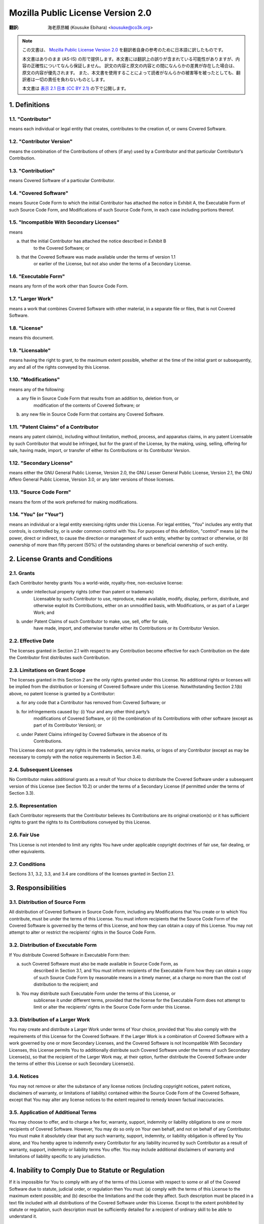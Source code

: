 .. sectnum::
    :suffix: .

==================================
Mozilla Public License Version 2.0
==================================

:翻訳: 海老原昂輔 (Kousuke Ebihara) <kousuke@co3k.org>

.. NOTE::

    この文書は、 `Mozilla Public License Version 2.0 <http://www.mozilla.org/MPL/2.0/>`_ を翻訳者自身の参考のために日本語に訳したものです。

    本文書はありのまま (AS-IS) の形で提供します。本文書には翻訳上の誤りが含まれている可能性がありますが、内容の正確性についてなんら保証しません。
    訳文の内容と原文の内容との間になんらかの差異が存在した場合は、原文の内容が優先されます。
    また、本文書を使用することによって読者がなんらかの被害等を被ったとしても、翻訳者は一切の責任を負わないものとします。

    本文書は `表示 2.1 日本 (CC BY 2.1) <http://creativecommons.org/licenses/by/2.1/jp/>`_ の下で公開します。

Definitions
===========

"Contributor"
-------------

means each individual or legal entity that creates, contributes to the creation of,
or owns Covered Software.

"Contributor Version"
---------------------

means the combination of the Contributions of others (if any) used by a Contributor
and that particular Contributor’s Contribution.

"Contribution"
--------------

means Covered Software of a particular Contributor.

"Covered Software"
------------------

means Source Code Form to which the initial Contributor has attached the notice in
Exhibit A, the Executable Form of such Source Code Form, and Modifications of such
Source Code Form, in each case including portions thereof.

"Incompatible With Secondary Licenses"
--------------------------------------

means

a. that the initial Contributor has attached the notice described in Exhibit B
    to the Covered Software; or

b. that the Covered Software was made available under the terms of version 1.1
    or earlier of the License, but not also under the terms of a Secondary License.

"Executable Form"
-----------------

means any form of the work other than Source Code Form.

"Larger Work"
-------------

means a work that combines Covered Software with other material, in a separate file
or files, that is not Covered Software.

"License"
---------

means this document.

"Licensable"
------------

means having the right to grant, to the maximum extent possible, whether at the time
of the initial grant or subsequently, any and all of the rights conveyed by this License.

"Modifications"
---------------

means any of the following:

a. any file in Source Code Form that results from an addition to, deletion from, or
    modification of the contents of Covered Software; or

b. any new file in Source Code Form that contains any Covered Software.

"Patent Claims" of a Contributor
--------------------------------

means any patent claim(s), including without limitation, method, process, and apparatus
claims, in any patent Licensable by such Contributor that would be infringed, but for
the grant of the License, by the making, using, selling, offering for sale, having made,
import, or transfer of either its Contributions or its Contributor Version.

"Secondary License"
-------------------

means either the GNU General Public License, Version 2.0, the GNU Lesser General Public
License, Version 2.1, the GNU Affero General Public License, Version 3.0, or any later
versions of those licenses.

"Source Code Form"
------------------

means the form of the work preferred for making modifications.

"You" (or "Your")
-----------------

means an individual or a legal entity exercising rights under this License.
For legal entities, "You" includes any entity that controls, is controlled by,
or is under common control with You. For purposes of this definition, "control"
means (a) the power, direct or indirect, to cause the direction or management of such entity,
whether by contract or otherwise, or (b) ownership of more than fifty percent (50%) of
the outstanding shares or beneficial ownership of such entity.

License Grants and Conditions
=============================

Grants
------

Each Contributor hereby grants You a world-wide, royalty-free, non-exclusive
license:

a. under intellectual property rights (other than patent or trademark)
    Licensable by such Contributor to use, reproduce, make available, modify,
    display, perform, distribute, and otherwise exploit its Contributions,
    either on an unmodified basis, with Modifications, or as part of a Larger
    Work; and

b. under Patent Claims of such Contributor to make, use, sell, offer for sale,
    have made, import, and otherwise transfer either its Contributions or its
    Contributor Version.

Effective Date
--------------

The licenses granted in Section 2.1 with respect to any Contribution become
effective for each Contribution on the date the Contributor first distributes
such Contribution.

Limitations on Grant Scope
--------------------------

The licenses granted in this Section 2 are the only rights granted under this
License. No additional rights or licenses will be implied from the distribution
or licensing of Covered Software under this License. Notwithstanding
Section 2.1(b) above, no patent license is granted by a Contributor:

a. for any code that a Contributor has removed from Covered Software; or

b. for infringements caused by: (i) Your and any other third party’s
    modifications of Covered Software, or (ii) the combination of its
    Contributions with other software (except as part of its Contributor
    Version); or

c. under Patent Claims infringed by Covered Software in the absence of its
    Contributions.

This License does not grant any rights in the trademarks, service marks, or
logos of any Contributor (except as may be necessary to comply with the notice
requirements in Section 3.4).

Subsequent Licenses
-------------------

No Contributor makes additional grants as a result of Your choice to distribute
the Covered Software under a subsequent version of this License (see
Section 10.2) or under the terms of a Secondary License (if permitted under the
terms of Section 3.3).

Representation
--------------

Each Contributor represents that the Contributor believes its Contributions are
its original creation(s) or it has sufficient rights to grant the rights to its
Contributions conveyed by this License.

Fair Use
--------

This License is not intended to limit any rights You have under applicable
copyright doctrines of fair use, fair dealing, or other equivalents.

Conditions
----------

Sections 3.1, 3.2, 3.3, and 3.4 are conditions of the licenses granted in
Section 2.1.

Responsibilities
================

Distribution of Source Form
---------------------------

All distribution of Covered Software in Source Code Form, including any
Modifications that You create or to which You contribute, must be under the
terms of this License. You must inform recipients that the Source Code Form of
the Covered Software is governed by the terms of this License, and how they can
obtain a copy of this License. You may not attempt to alter or restrict the
recipients’ rights in the Source Code Form.

Distribution of Executable Form
-------------------------------

If You distribute Covered Software in Executable Form then:

a. such Covered Software must also be made available in Source Code Form, as
    described in Section 3.1, and You must inform recipients of the Executable
    Form how they can obtain a copy of such Source Code Form by reasonable
    means in a timely manner, at a charge no more than the cost of distribution
    to the recipient; and

b. You may distribute such Executable Form under the terms of this License, or
    sublicense it under different terms, provided that the license for the
    Executable Form does not attempt to limit or alter the recipients’ rights
    in the Source Code Form under this License.

Distribution of a Larger Work
-----------------------------

You may create and distribute a Larger Work under terms of Your choice,
provided that You also comply with the requirements of this License for the
Covered Software. If the Larger Work is a combination of Covered Software with
a work governed by one or more Secondary Licenses, and the Covered Software is
not Incompatible With Secondary Licenses, this License permits You to
additionally distribute such Covered Software under the terms of such Secondary
License(s), so that the recipient of the Larger Work may, at their option,
further distribute the Covered Software under the terms of either this License
or such Secondary License(s).

Notices
-------

You may not remove or alter the substance of any license notices (including
copyright notices, patent notices, disclaimers of warranty, or limitations of
liability) contained within the Source Code Form of the Covered Software,
except that You may alter any license notices to the extent required to remedy
known factual inaccuracies.

Application of Additional Terms
-------------------------------

You may choose to offer, and to charge a fee for, warranty, support, indemnity
or liability obligations to one or more recipients of Covered Software.
However, You may do so only on Your own behalf, and not on behalf of any
Contributor. You must make it absolutely clear that any such warranty, support,
indemnity, or liability obligation is offered by You alone, and You hereby
agree to indemnify every Contributor for any liability incurred by such
Contributor as a result of warranty, support, indemnity or liability terms You
offer. You may include additional disclaimers of warranty and limitations of
liability specific to any jurisdiction.

Inability to Comply Due to Statute or Regulation
================================================

If it is impossible for You to comply with any of the terms of this License
with respect to some or all of the Covered Software due to statute, judicial
order, or regulation then You must: (a) comply with the terms of this License
to the maximum extent possible; and (b) describe the limitations and the code
they affect. Such description must be placed in a text file included with all
distributions of the Covered Software under this License. Except to the extent
prohibited by statute or regulation, such description must be sufficiently
detailed for a recipient of ordinary skill to be able to understand it.

Termination
===========

5.1. The rights granted under this License will terminate automatically if You
fail to comply with any of its terms. However, if You become compliant, then
the rights granted under this License from a particular Contributor are
reinstated (a) provisionally, unless and until such Contributor explicitly and
finally terminates Your grants, and (b) on an ongoing basis, if such
Contributor fails to notify You of the non-compliance by some reasonable means
prior to 60 days after You have come back into compliance. Moreover, Your
grants from a particular Contributor are reinstated on an ongoing basis if such
Contributor notifies You of the non-compliance by some reasonable means, this
is the first time You have received notice of non-compliance with this License
from such Contributor, and You become compliant prior to 30 days after Your
receipt of the notice.

5.2. If You initiate litigation against any entity by asserting a patent
infringement claim (excluding declaratory judgment actions, counter-claims, and
cross-claims) alleging that a Contributor Version directly or indirectly
infringes any patent, then the rights granted to You by any and all
Contributors for the Covered Software under Section 2.1 of this License shall
terminate.

5.3. In the event of termination under Sections 5.1 or 5.2 above, all end user
license agreements (excluding distributors and resellers) which have been
validly granted by You or Your distributors under this License prior to
termination shall survive termination.

Disclaimer of Warranty
======================

Covered Software is provided under this License on an "as is" basis, without
warranty of any kind, either expressed, implied, or statutory, including,
without limitation, warranties that the Covered Software is free of defects,
merchantable, fit for a particular purpose or non-infringing. The entire risk
as to the quality and performance of the Covered Software is with You. Should
any Covered Software prove defective in any respect, You (not any Contributor)
assume the cost of any necessary servicing, repair, or correction. This
disclaimer of warranty constitutes an essential part of this License. No use of
any Covered Software is authorized under this License except under this
disclaimer.

Limitation of Liability
=======================

Under no circumstances and under no legal theory, whether tort (including
negligence), contract, or otherwise, shall any Contributor, or anyone who
distributes Covered Software as permitted above, be liable to You for any
direct, indirect, special, incidental, or consequential damages of any
character including, without limitation, damages for lost profits, loss of
goodwill, work stoppage, computer failure or malfunction, or any and all other
commercial damages or losses, even if such party shall have been informed of
the possibility of such damages. This limitation of liability shall not apply
to liability for death or personal injury resulting from such party’s
negligence to the extent applicable law prohibits such limitation. Some
jurisdictions do not allow the exclusion or limitation of incidental or
consequential damages, so this exclusion and limitation may not apply to You.

Litigation
==========

Any litigation relating to this License may be brought only in the courts of a
jurisdiction where the defendant maintains its principal place of business and
such litigation shall be governed by laws of that jurisdiction, without
reference to its conflict-of-law provisions. Nothing in this Section shall
prevent a party’s ability to bring cross-claims or counter-claims.

Miscellaneous
=============

This License represents the complete agreement concerning the subject matter
hereof. If any provision of this License is held to be unenforceable, such
provision shall be reformed only to the extent necessary to make it
enforceable. Any law or regulation which provides that the language of a
contract shall be construed against the drafter shall not be used to construe
this License against a Contributor.

Versions of the License
=======================

New Versions
------------

Mozilla Foundation is the license steward. Except as provided in Section 10.3,
no one other than the license steward has the right to modify or publish new
versions of this License. Each version will be given a distinguishing version
number.

Effect of New Versions
----------------------

You may distribute the Covered Software under the terms of the version of the
License under which You originally received the Covered Software, or under the
terms of any subsequent version published by the license steward.

Modified Versions
-----------------

If you create software not governed by this License, and you want to create a
new license for such software, you may create and use a modified version of
this License if you rename the license and remove any references to the name of
the license steward (except to note that such modified license differs from
this License).

Distributing Source Code Form that is Incompatible With Secondary Licenses
--------------------------------------------------------------------------

If You choose to distribute Source Code Form that is Incompatible With
Secondary Licenses under the terms of this version of the License, the notice
described in Exhibit B of this License must be attached.

Exhibit A - Source Code Form License Notice
===========================================

    This Source Code Form is subject to the terms of the Mozilla Public
    License, v. 2.0. If a copy of the MPL was not distributed with this file,
    You can obtain one at http://mozilla.org/MPL/2.0/.

If it is not possible or desirable to put the notice in a particular file, then
You may include the notice in a location (such as a LICENSE file in a relevant
directory) where a recipient would be likely to look for such a notice.

You may add additional accurate notices of copyright ownership.

Exhibit B - "Incompatible With Secondary Licenses" Notice
=========================================================

    This Source Code Form is "Incompatible With Secondary Licenses", as defined
    by the Mozilla Public License, v. 2.0.

